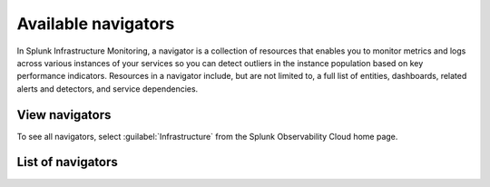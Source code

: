 .. _navigators-list-imm:

*******************************************************
Available navigators
*******************************************************

.. meta::
    :description: Automated list of the navigators available to you

In Splunk Infrastructure Monitoring, a navigator is a collection of resources that enables you to monitor metrics and logs across various instances of your services so you can detect outliers in the instance population based on key performance indicators. Resources in a navigator include, but are not limited to, a full list of entities, dashboards, related alerts and detectors, and service dependencies.

View navigators
----------------------

To see all navigators, select :guilabel:`Infrastructure` from the Splunk Observability Cloud home page.


List of navigators
----------------------
.. raw:: html

    <div class="metrics-config" url="https://raw.githubusercontent.com/splunk/o11y-gdi-metadata/main/ootb/navigators_builtin_content.yaml" data-main-column="category_display_name" data-secondary-column="key" data-column-3="importQualifiers" data-header-1="Category" data-header-2="Navigator" data-header-3="ImportQualifiers (Required data onboarding conditions)"></div>









